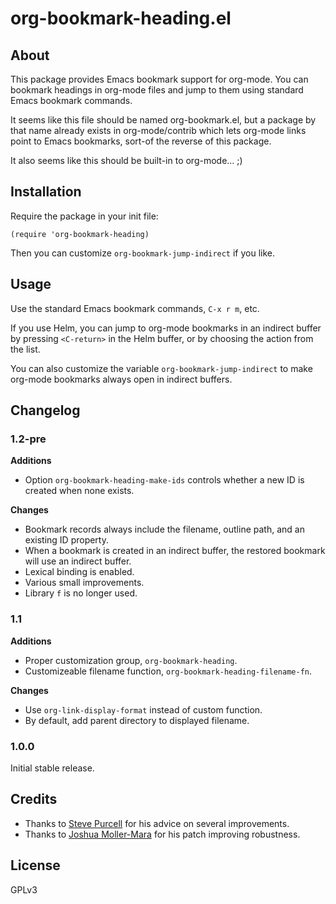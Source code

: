 #+PROPERTY: LOGGING nil

#+BEGIN_HTML
<a href=https://alphapapa.github.io/dont-tread-on-emacs/><img src="dont-tread-on-emacs-150.png" align="right"></a>
#+END_HTML

* org-bookmark-heading.el

[[http://melpa.org/#/org-bookmark-heading][file:http://melpa.org/packages/org-bookmark-heading-badge.svg]] [[http://stable.melpa.org/#/org-bookmark-heading][file:http://stable.melpa.org/packages/org-bookmark-heading-badge.svg]]

** About

This package provides Emacs bookmark support for org-mode.  You can bookmark headings in org-mode files and jump to them using standard Emacs bookmark commands.

It seems like this file should be named org-bookmark.el, but a package by that name already exists in org-mode/contrib which lets org-mode links point to Emacs bookmarks, sort-of the reverse of this package.

It also seems like this should be built-in to org-mode...  ;)

** Installation

Require the package in your init file:

#+BEGIN_SRC elisp
(require 'org-bookmark-heading)
#+END_SRC

Then you can customize =org-bookmark-jump-indirect= if you like.

** Usage

Use the standard Emacs bookmark commands, =C-x r m=, etc.

If you use Helm, you can jump to org-mode bookmarks in an indirect buffer by pressing =<C-return>= in the Helm buffer, or by choosing the action from the list.

You can also customize the variable =org-bookmark-jump-indirect= to make org-mode bookmarks always open in indirect buffers.

** Changelog

*** 1.2-pre

*Additions*
+ Option ~org-bookmark-heading-make-ids~ controls whether a new ID is created when none exists.

*Changes*
+ Bookmark records always include the filename, outline path, and an existing ID property.
+ When a bookmark is created in an indirect buffer, the restored bookmark will use an indirect buffer.
+ Lexical binding is enabled.
+ Various small improvements.
+ Library =f= is no longer used.

*** 1.1

*Additions*
+  Proper customization group, ~org-bookmark-heading~.
+  Customizeable filename function, ~org-bookmark-heading-filename-fn~.

*Changes*
+  Use ~org-link-display-format~ instead of custom function.
+  By default, add parent directory to displayed filename.

*** 1.0.0

Initial stable release.

** Credits

+ Thanks to [[https://github.com/purcell][Steve Purcell]] for his advice on several improvements.
+ Thanks to [[https://github.com/mm--][Joshua Moller-Mara]] for his patch improving robustness.

** License

GPLv3

